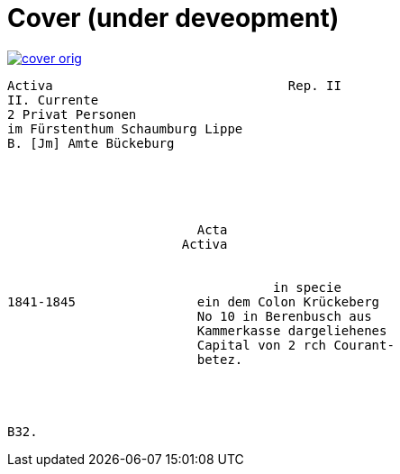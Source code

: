 = Cover (under deveopment)


image::cover-orig.png[link=self]

....
Activa                               Rep. II        
II. Currente
2 Privat Personen
im Fürstenthum Schaumburg Lippe
B. [Jm] Amte Bückeburg





                         Acta
                       Activa


                                   in specie
1841-1845                ein dem Colon Krückeberg
                         No 10 in Berenbusch aus
                         Kammerkasse dargeliehenes
                         Capital von 2 rch Courant-
                         betez.




B32.
....
